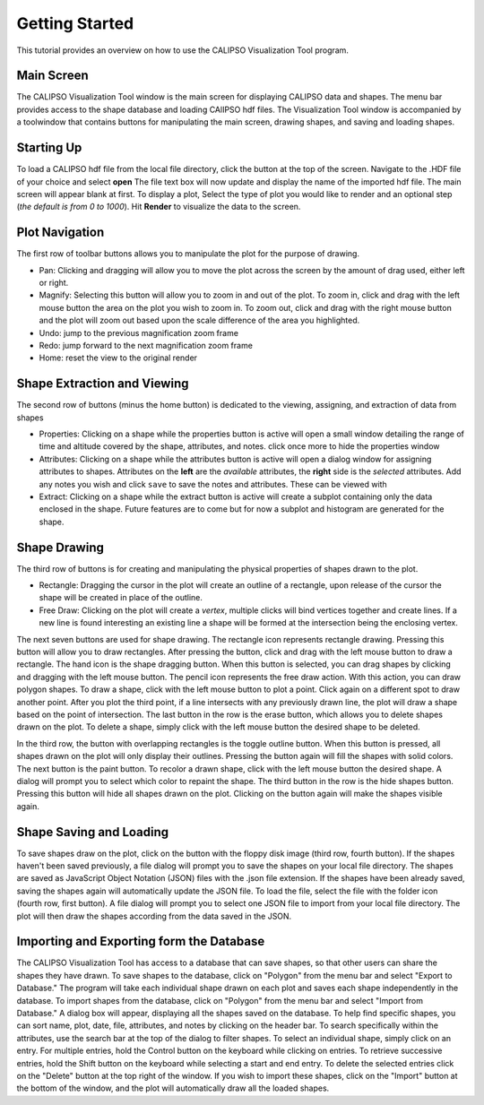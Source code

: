 =====================
Getting Started
=====================

This tutorial provides an overview on how to use the CALIPSO Visualization 
Tool program.

--------------------------------------------------
Main Screen
--------------------------------------------------

The CALIPSO Visualization Tool window is the main screen for displaying 
CALIPSO data and shapes. The menu bar provides access to the shape database 
and loading CAlIPSO hdf files. The Visualization Tool window is accompanied by
a toolwindow that contains buttons for manipulating the main screen, drawing 
shapes, and saving and loading shapes. 
 
.. image:: _static/startup.png
   :scale: 40%
       
--------------------------------------------------
Starting Up
--------------------------------------------------

To load a CALIPSO hdf file from the local file directory, click the |browse| button at the
top of the screen. Navigate to the .HDF file of your choice and select **open** The file text box will now update and
display the name of the imported hdf file. The main screen will appear blank at first. To display a plot,
Select the type of plot you would like to render and an optional step (*the default is from 0 to 1000*).
Hit **Render** to visualize the data to the screen.
 
.. image:: _static/load_hdf.png
   :scale: 60%
 	   
--------------------------------------------------
Plot Navigation
--------------------------------------------------

The first row of toolbar buttons allows you to manipulate the plot for the purpose of drawing.

* |move| Pan: Clicking and dragging will allow you to move the plot across
  the screen by the amount of drag used, either left or right.
* |magn| Magnify: Selecting this
  button will allow you to zoom in and out of the plot. To zoom in, click and
  drag with the left mouse button the area on the plot you wish to zoom in. To
  zoom out, click and drag with the right mouse button and the plot will zoom
  out based upon the scale difference of the area you highlighted.
* |undo| Undo: jump to the previous magnification zoom frame
* |redo| Redo: jump forward to the next magnification zoom frame
* |home| Home: reset the view to the original render

-------------------------------------------------
Shape Extraction and Viewing
-------------------------------------------------

The second row of buttons (minus the home button) is dedicated to the viewing, assigning, and
extraction of data from shapes

* |prop| Properties: Clicking on a shape while the properties button is active will open a small
  window detailing the range of time and altitude covered by the shape, attributes, and notes.
  click once more to hide the properties window
* |attr| Attributes: Clicking on a shape while the attributes button is active will open a
  dialog window for assigning attributes to shapes. Attributes on the **left** are the *available*
  attributes, the **right** side is the *selected* attributes. Add any notes you wish and click
  ``save`` to save the notes and attributes. These can be viewed with |prop|
* |extr| Extract: Clicking on a shape while the extract button is active will create a subplot
  containing only the data enclosed in the shape. Future features are to come but for now a
  subplot and histogram are generated for the shape.

--------------------------------------------------
Shape Drawing
--------------------------------------------------

The third row of buttons is for creating and manipulating the physical properties of
shapes drawn to the plot.

* |rect| Rectangle: Dragging the cursor in the plot will create an outline of a rectangle,
  upon release of the cursor the shape will be created in place of the outline.
* |fred| Free Draw: Clicking on the plot will create a *vertex*, multiple clicks will
  bind vertices together and create lines. If a new line is found interesting an
  existing line a shape will be formed at the intersection being the enclosing vertex.

The next seven buttons are used for shape drawing. The rectangle icon 
represents rectangle drawing. Pressing this button will allow you to draw 
rectangles. After pressing the button, click and drag with the left mouse 
button to draw a rectangle. The hand icon is the shape dragging button. When 
this button is selected, you can drag shapes by clicking and dragging with the
left mouse button. The pencil icon represents the free draw action. With this
action, you can draw polygon shapes. To draw a shape, click with the left 
mouse button to plot a point. Click again on a different spot to draw another 
point. After you plot the third point, if a line intersects with any 
previously drawn line, the plot will draw a shape based on the point of 
intersection. The last button in the row is the erase button, which allows 
you to delete shapes drawn on the plot. To delete a shape, simply click with 
the left mouse button the desired shape to be deleted.

In the third row, the button with overlapping rectangles is the toggle outline
button. When this button is pressed, all shapes drawn on the plot will only 
display their outlines. Pressing the button again will fill the shapes with 
solid colors. The next button is the paint button. To recolor a drawn shape, 
click with the left mouse button the desired shape. A dialog will prompt you 
to select which color to repaint the shape. The third button in the row is the
hide shapes button. Pressing this button will hide all shapes drawn on the 
plot. Clicking on the button again will make the shapes visible again.

--------------------------------------------------
Shape Saving and Loading
--------------------------------------------------

To save shapes draw on the plot, click on the button with the floppy disk 
image (third row, fourth button). If the shapes haven't been saved previously,
a file dialog will prompt you to save the shapes on your local file directory.
The shapes are saved as JavaScript Object Notation (JSON) files with the .json
file extension. If the shapes have been already saved, saving the shapes again
will automatically update the JSON file. To load the file, select the file 
with the folder icon (fourth row, first button). A file dialog will prompt you
to select one JSON file to import from your local file directory. The plot
will then draw the shapes according from the data saved in the JSON.

--------------------------------------------------
Importing and Exporting form the Database
--------------------------------------------------

The CALIPSO Visualization Tool has access to a database that can save shapes,
so that other users can share the shapes they have drawn. To save shapes to 
the database, click on "Polygon" from the menu bar and select "Export to
Database." The program will take each individual shape drawn on each plot and 
saves each shape independently in the database. To import shapes from the 
database, click on "Polygon" from the menu bar and select "Import from 
Database." A dialog box will appear, displaying all the shapes saved on the 
database. To help find specific shapes, you can sort name, plot, date, file,
attributes, and notes by clicking on the header bar. To search specifically 
within the attributes, use the search bar at the top of the dialog to filter 
shapes. To select an individual shape, simply click on an entry. For multiple
entries, hold the Control button on the keyboard while clicking on entries. To
retrieve successive entries, hold the Shift button on the keyboard while 
selecting a start and end entry. To delete the selected entries click on the 
"Delete" button at the top right of the window. If you wish to import these
shapes, click on the "Import" button at the bottom of the window, and the plot
will automatically draw all the loaded shapes.


.. |browse| image:: _static/browse_button.png
.. |move| image:: _static/move_button.png
.. |magn| image:: _static/magnify_button.png
.. |undo| image:: _static/undo_button.png
.. |redo| image:: _static/redo_button.png
.. |home| image:: _static/home_button.png
.. |prop| image:: _static/properties_button.png
.. |attr| image:: _static/attributes_button.png
.. |extr| image:: _static/extract_button.png
.. |rect| image:: _static/rect_button.png
.. |fred| image:: _static/freedraw_button.png
.. |eras| image:: _static/erase_button.png
.. |pain| image:: _static/paint_button.png
.. |focs| image:: _static/focus_button.png
.. |hide| image:: _static/hide_button.png
.. |save| image:: _static/save_button.png
.. |load| image:: _static/load_button.png
